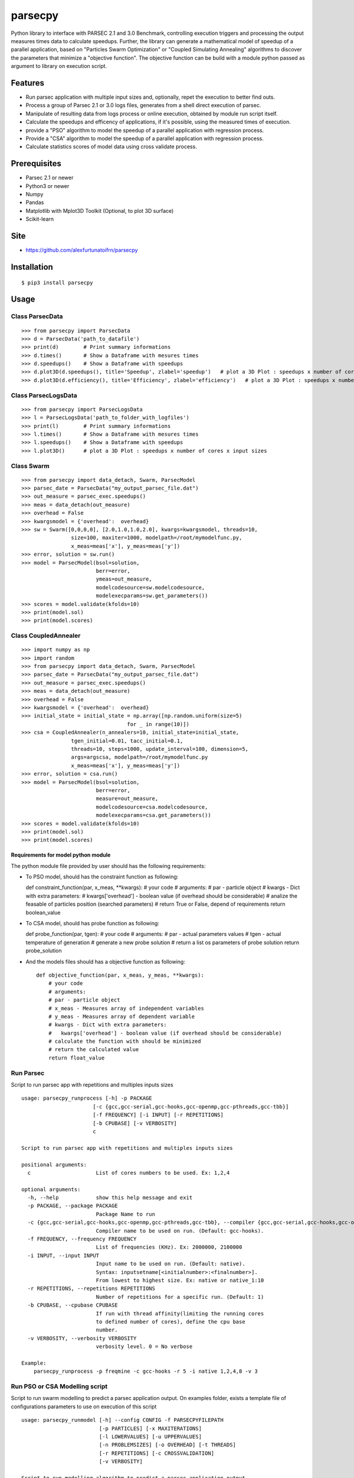 parsecpy
========

Python library to interface with PARSEC 2.1 and 3.0 Benchmark,
controlling execution triggers and processing the output measures times
data to calculate speedups. Further, the library can generate a
mathematical model of speedup of a parallel application, based on
"Particles Swarm Optimization" or "Coupled Simulating Annealing"
algorithms to discover the parameters that minimize a "objective
function". The objective function can be build with a module python
passed as argument to library on execution script.

Features
--------

-  Run parsec application with multiple input sizes and, optionally,
   repet the execution to better find outs.
-  Process a group of Parsec 2.1 or 3.0 logs files, generates from a
   shell direct execution of parsec.
-  Manipulate of resulting data from logs process or online execution,
   obtained by module run script itself.
-  Calculate the speedups and efficency of applications, if it's
   possible, using the measured times of execution.
-  provide a "PSO" algorithm to model the speedup of a parallel
   application with regression process.
-  Provide a "CSA" algorithm to model the speedup of a parallel
   application with regression process.
-  Calculate statistics scores of model data using cross validate
   process.

Prerequisites
-------------

-  Parsec 2.1 or newer
-  Python3 or newer
-  Numpy
-  Pandas
-  Matplotlib with Mplot3D Toolkit (Optional, to plot 3D surface)
-  Scikit-learn

Site
----

-  https://github.com/alexfurtunatoifrn/parsecpy

Installation
------------

::

    $ pip3 install parsecpy

Usage
-----

Class ParsecData
~~~~~~~~~~~~~~~~

::

    >>> from parsecpy import ParsecData
    >>> d = ParsecData('path_to_datafile')
    >>> print(d)        # Print summary informations
    >>> d.times()       # Show a Dataframe with mesures times
    >>> d.speedups()    # Show a Dataframe with speedups
    >>> d.plot3D(d.speedups(), title='Speedup', zlabel='speedup')   # plot a 3D Plot : speedups x number of cores x input sizes
    >>> d.plot3D(d.efficiency(), title='Efficiency', zlabel='efficiency')   # plot a 3D Plot : speedups x number of cores x input sizes

Class ParsecLogsData
~~~~~~~~~~~~~~~~~~~~

::

    >>> from parsecpy import ParsecLogsData
    >>> l = ParsecLogsData('path_to_folder_with_logfiles')
    >>> print(l)        # Print summary informations
    >>> l.times()       # Show a Dataframe with mesures times
    >>> l.speedups()    # Show a Dataframe with speedups
    >>> l.plot3D()      # plot a 3D Plot : speedups x number of cores x input sizes

Class Swarm
~~~~~~~~~~~

::

    >>> from parsecpy import data_detach, Swarm, ParsecModel
    >>> parsec_date = ParsecData("my_output_parsec_file.dat")
    >>> out_measure = parsec_exec.speedups()
    >>> meas = data_detach(out_measure)
    >>> overhead = False
    >>> kwargsmodel = {'overhead':  overhead}
    >>> sw = Swarm([0,0,0,0], [2.0,1.0,1.0,2.0], kwargs=kwargsmodel, threads=10,
                    size=100, maxiter=1000, modelpath=/root/mymodelfunc.py,
                    x_meas=meas['x'], y_meas=meas['y'])
    >>> error, solution = sw.run()
    >>> model = ParsecModel(bsol=solution,
                            berr=error,
                            ymeas=out_measure,
                            modelcodesource=sw.modelcodesource,
                            modelexecparams=sw.get_parameters())
    >>> scores = model.validate(kfolds=10)
    >>> print(model.sol)
    >>> print(model.scores)

Class CoupledAnnealer
~~~~~~~~~~~~~~~~~~~~~

::

    >>> import numpy as np
    >>> import random
    >>> from parsecpy import data_detach, Swarm, ParsecModel
    >>> parsec_date = ParsecData("my_output_parsec_file.dat")
    >>> out_measure = parsec_exec.speedups()
    >>> meas = data_detach(out_measure)
    >>> overhead = False
    >>> kwargsmodel = {'overhead':  overhead}
    >>> initial_state = initial_state = np.array([np.random.uniform(size=5)
                                      for _ in range(10)])
    >>> csa = CoupledAnnealer(n_annealers=10, initial_state=initial_state,
                    tgen_initial=0.01, tacc_initial=0.1,
                    threads=10, steps=1000, update_interval=100, dimension=5,
                    args=argscsa, modelpath=/root/mymodelfunc.py
                    x_meas=meas['x'], y_meas=meas['y'])
    >>> error, solution = csa.run()
    >>> model = ParsecModel(bsol=solution,
                            berr=error,
                            measure=out_measure,
                            modelcodesource=csa.modelcodesource,
                            modelexecparams=csa.get_parameters())
    >>> scores = model.validate(kfolds=10)
    >>> print(model.sol)
    >>> print(model.scores)

Requirements for model python module
^^^^^^^^^^^^^^^^^^^^^^^^^^^^^^^^^^^^

The python module file provided by user should has the following
requirements:

-  To PSO model, should has the constraint function as following:

   def constraint\_function(par, x\_meas, \*\*kwargs): # your code #
   arguments: # par - particle object # kwargs - Dict with extra
   parameters: # kwargs['overhead'] - boolean value (if overhead should
   be considerable) # analize the feasable of particles position
   (searched parameters) # return True or False, depend of requirements
   return boolean\_value

-  To CSA model, should has probe function as following:

   def probe\_function(par, tgen): # your code # arguments: # par -
   actual parameters values # tgen - actual temperature of generation #
   generate a new probe solution # return a list os parameters of probe
   solution return probe\_solution

-  And the models files should has a objective function as following:

   ::

       def objective_function(par, x_meas, y_meas, **kwargs):
           # your code
           # arguments:
           # par - particle object
           # x_meas - Measures array of independent variables
           # y_meas - Measures array of dependent variable
           # kwargs - Dict with extra parameters:
           #   kwargs['overhead'] - boolean value (if overhead should be considerable)
           # calculate the function with should be minimized
           # return the calculated value
           return float_value 

Run Parsec
~~~~~~~~~~

Script to run parsec app with repetitions and multiples inputs sizes

::

    usage: parsecpy_runprocess [-h] -p PACKAGE
                           [-c {gcc,gcc-serial,gcc-hooks,gcc-openmp,gcc-pthreads,gcc-tbb}]
                           [-f FREQUENCY] [-i INPUT] [-r REPETITIONS]
                           [-b CPUBASE] [-v VERBOSITY]
                           c

    Script to run parsec app with repetitions and multiples inputs sizes

    positional arguments:
      c                     List of cores numbers to be used. Ex: 1,2,4

    optional arguments:
      -h, --help            show this help message and exit
      -p PACKAGE, --package PACKAGE
                            Package Name to run
      -c {gcc,gcc-serial,gcc-hooks,gcc-openmp,gcc-pthreads,gcc-tbb}, --compiler {gcc,gcc-serial,gcc-hooks,gcc-openmp,gcc-pthreads,gcc-tbb}
                            Compiler name to be used on run. (Default: gcc-hooks).
      -f FREQUENCY, --frequency FREQUENCY
                            List of frequencies (KHz). Ex: 2000000, 2100000
      -i INPUT, --input INPUT
                            Input name to be used on run. (Default: native).
                            Syntax: inputsetname[<initialnumber>:<finalnumber>].
                            From lowest to highest size. Ex: native or native_1:10
      -r REPETITIONS, --repetitions REPETITIONS
                            Number of repetitions for a specific run. (Default: 1)
      -b CPUBASE, --cpubase CPUBASE
                            If run with thread affinity(limiting the running cores
                            to defined number of cores), define the cpu base
                            number.
      -v VERBOSITY, --verbosity VERBOSITY
                            verbosity level. 0 = No verbose

    Example:
        parsecpy_runprocess -p freqmine -c gcc-hooks -r 5 -i native 1,2,4,8 -v 3

Run PSO or CSA Modelling script
~~~~~~~~~~~~~~~~~~~~~~~~~~~~~~~

Script to run swarm modelling to predict a parsec application output. On
examples folder, exists a template file of configurations parameters to
use on execution of this script

::

    usage: parsecpy_runmodel [-h] --config CONFIG -f PARSECPYFILEPATH
                             [-p PARTICLES] [-x MAXITERATIONS]
                             [-l LOWERVALUES] [-u UPPERVALUES]
                             [-n PROBLEMSIZES] [-o OVERHEAD] [-t THREADS]
                             [-r REPETITIONS] [-c CROSSVALIDATION]
                             [-v VERBOSITY]

    Script to run modelling algorithm to predict a parsec application output

    optional arguments:
      -h, --help            show this help message and exit
      --config CONFIG       Filepath from Configuration file configurations
                            parameters
      -p PARSECPYDATAFILEPATH, --parsecpydatafilepath PARSECPYDATAFILEPATH
                            Path from input data file from Parsec specificated
                            package.
      -f FREQUENCIES, --frequency FREQUENCIES
                            List of frequencies (KHz). Ex: 2000000, 2100000
      -n PROBLEMSIZES, --problemsizes PROBLEMSIZES
                            List of problem sizes to model used. Ex:
                            native_01,native_05,native_08
      -o OVERHEAD, --overhead OVERHEAD
                            If it consider the overhead
      -t THREADS, --threads THREADS
                            Number of Threads
      -c CROSSVALIDATION, --crossvalidation CROSSVALIDATION
                            If run the cross validation of modelling
      -m MEASURESFRACTION, --measuresfraction MEASURESFRACTION
                            Fraction of measures data to calculate the model
      -v VERBOSITY, --verbosity VERBOSITY
                            verbosity level. 0 = No verbose
    Example
        parsecpy_runmodel --config my_config.json
                          -p /var/myparsecsim.dat -c True -v 3

Logs process
~~~~~~~~~~~~

Script to parse a folder with parsec log files and save measures an
output file

::

    parsecpy_processlogs [-h] foldername outputfilename

    positional arguments:
      foldername      Foldername with parsec log files.
      outputfilename  Filename to save the measures dictionary.

    optional arguments:
      -h, --help      show this help message and exit

    Example:
        parsecpy_processlogs logs_folder my-logs-folder-data.dat

Create split parts
~~~~~~~~~~~~~~~~~~

Script to split a parsec input file on specific parts

::

    parsecpy_createinputs [-h] -p {freqmine,fluidanimate} -n NUMBEROFPARTS
                               [-t {equal,diff}] -x EXTRAARG
                               inputfilename

    positional arguments:
      inputfilename         Input filename from Parsec specificated package.

    optional arguments:
      -h, --help            show this help message and exit
      -p {freqmine,fluidanimate}, --package {freqmine,fluidanimate}
                            Package name to be used on split.
      -n NUMBEROFPARTS, --numberofparts NUMBEROFPARTS
                            Number of split parts
      -t {equal,diff}, --typeofsplit {equal,diff}
                            Split on equal or diferent size partes parts
      -x EXTRAARG, --extraarg EXTRAARG
                            Specific argument: Freqmine=minimum support (11000),
                            Fluidanimate=Max number of frames

    Example:
        parsec_createinputs -p fluidanimate -n 10 -t diff -x 500 fluidanimate_native.tar

